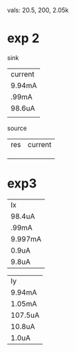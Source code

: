 vals: 20.5, 200, 2.05k

* exp 2
sink
| current |
| 9.94mA  |
| .99mA   |
| 98.6uA  |
|         |
source
| res | current |
|     |         |
|     |         |
|     |         |

* exp3
| Ix      |
| 98.4uA  |
| .99mA   |
| 9.997mA |
| 0.9uA   |
| 9.8uA   |

| Iy      |
| 9.94mA  |
| 1.05mA  |
| 107.5uA |
| 10.8uA  |
| 1.0uA   |
